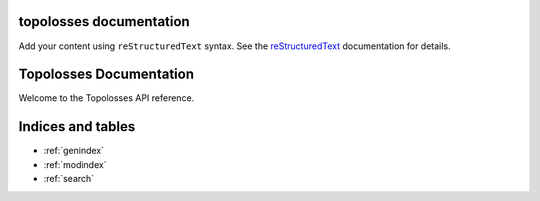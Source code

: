 .. topolosses documentation master file, created by
   sphinx-quickstart on Wed Apr 23 16:45:41 2025.
   You can adapt this file completely to your liking, but it should at least
   contain the root `toctree` directive.

topolosses documentation
========================

Add your content using ``reStructuredText`` syntax. See the
`reStructuredText <https://www.sphinx-doc.org/en/master/usage/restructuredtext/index.html>`_
documentation for details.

Topolosses Documentation
========================

Welcome to the Topolosses API reference.

.. autosummary::
   :toctree: _autosummary
   :recursive:

   topolosses.losses.betti_matching
   topolosses.losses.cldice
   topolosses.losses.dice
   topolosses.losses.hutopo
   topolosses.losses.topograph
   topolosses.losses.utils
   topolosses.losses.warping

Indices and tables
==================

* :ref:`genindex`
* :ref:`modindex`
* :ref:`search`